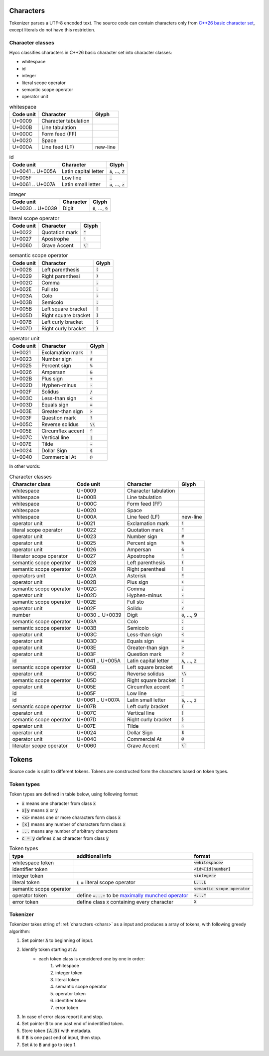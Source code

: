 .. _chars:

Characters
==========

Tokenizer parses a UTF-8 encoded text.
The source code can contain characters
only from `C++26 basic character set`_,
except literals do not have this restriction.

.. _`C++26 basic character set`: https://en.cppreference.com/w/cpp/language/charset

Character classes
-----------------

Hycc classifies characters in C++26 basic character set
into character classes:

- whitespace
- id
- integer
- literal scope operator
- semantic scope operator
- operator unit


.. list-table:: whitespace
    :widths: auto
    :header-rows: 1

    * - Code unit
      - Character
      - Glyph
    * - U+0009
      - Character tabulation
      -
    * - U+000B
      - Line tabulation
      -
    * - U+000C
      - Form feed (FF)
      -
    * - U+0020
      - Space
      -
    * - U+000A
      - Line feed (LF)
      - new-line

.. list-table:: id
    :widths: auto
    :header-rows: 1

    * - Code unit
      - Character
      - Glyph
    * - U+0041 .. U+005A
      - Latin capital letter
      - :code:`A`, ..., :code:`Z`
    * - U+005F
      - Low line
      - :code:`_`
    * - U+0061 .. U+007A
      - Latin small letter
      - :code:`a`, ..., :code:`z`

.. list-table:: integer
    :widths: auto
    :header-rows: 1

    * - Code unit
      - Character
      - Glyph
    * - U+0030 .. U+0039
      - Digit
      - :code:`0`, ..., :code:`9`

..  list-table:: literal scope operator
    :widths: auto
    :header-rows: 1

    * - Code unit
      - Character
      - Glyph
    * - U+0022
      - Quotation mark
      - :code:`"`
    * - U+0027
      - Apostrophe
      - :code:`'`
    * - U+0060
      - Grave Accent
      - :code:`\``

.. list-table:: semantic scope operator
    :widths: auto
    :header-rows: 1

    * - Code unit
      - Character
      - Glyph
    * - U+0028
      - Left parenthesis
      - :code:`(`
    * - U+0029
      - Right parenthesi
      - :code:`)`
    * - U+002C
      - Comma
      - :code:`,`
    * - U+002E
      - Full sto
      - :code:`.`
    * - U+003A
      - Colo
      - :code:`:`
    * - U+003B
      - Semicolo
      - :code:`;`
    * - U+005B
      - Left square bracket
      - :code:`[`
    * - U+005D
      - Right square bracket
      - :code:`]`
    * - U+007B
      - Left curly bracket
      - :code:`{`
    * - U+007D
      - Right curly bracket
      - :code:`}`

.. list-table:: operator unit
    :widths: auto
    :header-rows: 1

    * - Code unit
      - Character
      - Glyph
    * - U+0021
      - Exclamation mark
      - :code:`!`
    * - U+0023
      - Number sign
      - :code:`#`
    * - U+0025
      - Percent sign
      - :code:`%`
    * - U+0026
      - Ampersan
      - :code:`&`
    * - U+002B
      - Plus sign
      - :code:`+`
    * - U+002D
      - Hyphen-minus
      - :code:`-`
    * - U+002F
      - Solidus
      - :code:`/`
    * - U+003C
      - Less-than sign
      - :code:`<`
    * - U+003D
      - Equals sign
      - :code:`=`
    * - U+003E
      - Greater-than sign
      - :code:`>`
    * - U+003F
      - Question mark
      - :code:`?`
    * - U+005C
      - Reverse solidus
      - :code:`\\`
    * - U+005E
      - Circumflex accent
      - :code:`^`
    * - U+007C
      - Vertical line
      - :code:`|`
    * - U+007E
      - Tilde
      - :code:`~`
    * - U+0024
      - Dollar Sign
      - :code:`$`
    * - U+0040
      - Commercial At
      - :code:`@`

In other words:

.. list-table:: Character classes
    :widths: auto
    :header-rows: 1

    * - Character class
      - Code unit
      - Character
      - Glyph
    * - whitespace
      - U+0009
      - Character tabulation
      -
    * - whitespace
      - U+000B
      - Line tabulation
      -
    * - whitespace
      - U+000C
      - Form feed (FF)
      -
    * - whitespace
      - U+0020
      - Space
      -
    * - whitespace
      - U+000A
      - Line feed (LF)
      - new-line
    * - operator unit
      - U+0021
      - Exclamation mark
      - :code:`!`
    * - literal scope operator
      - U+0022
      - Quotation mark
      - :code:`"`
    * - operator unit
      - U+0023
      - Number sign
      - :code:`#`
    * - operator unit
      - U+0025
      - Percent sign
      - :code:`%`
    * - operator unit
      - U+0026
      - Ampersan
      - :code:`&`
    * - literator scope operator
      - U+0027
      - Apostrophe
      - :code:`'`
    * - semantic scope operator
      - U+0028
      - Left parenthesis
      - :code:`(`
    * - semantic scope operator
      - U+0029
      - Right parenthesi
      - :code:`)`
    * - operators unit
      - U+002A
      - Asterisk
      - :code:`*`
    * - operator unit
      - U+002B
      - Plus sign
      - :code:`+`
    * - semantic scope operator
      - U+002C
      - Comma
      - :code:`,`
    * - operator unit
      - U+002D
      - Hyphen-minus
      - :code:`-`
    * - semantic scope operator
      - U+002E
      - Full sto
      - :code:`.`
    * - operator unit
      - U+002F
      - Solidu
      - :code:`/`
    * - number
      - U+0030 .. U+0039
      - Digit
      - :code:`0`, ..., 9
    * - semantic scope operator
      - U+003A
      - Colo
      - :code:`:`
    * - semantic scope operator
      - U+003B
      - Semicolo
      - :code:`;`
    * - operator unit
      - U+003C
      - Less-than sign
      - :code:`<`
    * - operator unit
      - U+003D
      - Equals sign
      - :code:`=`
    * - operator unit
      - U+003E
      - Greater-than sign
      - :code:`>`
    * - operator unit
      - U+003F
      - Question mark
      - :code:`?`
    * - id
      - U+0041 .. U+005A
      - Latin capital letter
      - :code:`A`, ..., :code:`Z`
    * - semantic scope operator
      - U+005B
      - Left square bracket
      - :code:`[`
    * - operator unit
      - U+005C
      - Reverse solidus
      - :code:`\\`
    * - semantic scope operator
      - U+005D
      - Right square bracket
      - :code:`]`
    * - operator unit
      - U+005E
      - Circumflex accent
      - :code:`^`
    * - id
      - U+005F
      - Low line
      - :code:`_`
    * - id
      - U+0061 .. U+007A
      - Latin small letter
      - :code:`a`, ..., :code:`z`
    * - semantic scope operator
      - U+007B
      - Left curly bracket
      - :code:`{`
    * - operator unit
      - U+007C
      - Vertical line
      - :code:`|`
    * - semantic scope operator
      - U+007D
      - Right curly bracket
      - :code:`}`
    * - operator unit
      - U+007E
      - Tilde
      - :code:`~`
    * - operator unit
      - U+0024
      - Dollar Sign
      - :code:`$`
    * - operator unit
      - U+0040
      - Commercial At
      - :code:`@`
    * - literator scope operator
      - U+0060
      - Grave Accent
      - :code:`\``

Tokens
======

Source code is split to different tokens.
Tokens are constructed form the characters
based on token types.

Token types
-----------

Token types are defined in table below,
using following format:

- :code:`x` means one character from class :code:`x`
- :code:`x|y` means :code:`x` or :code:`y`
- :code:`<x>` means one or more characters form class :code:`x`
- :code:`[x]` means any number of characters form class :code:`x`
- :code:`...` means any number of arbitrary characters
- :code:`c = y` defines :code:`c` as character from class :code:`y`

.. list-table:: Token types
    :widths: auto
    :header-rows: 1

    * - type
      - additional info
      - format
    * - whitespace token
      -
      - :code:`<whitespace>`
    * - identifier token
      -
      - :code:`<id>[id|number]`
    * - integer token
      -
      - :code:`<integer>`
    * - literal token
      - :code:`L` = literal scope operator
      - :code:`L...L`
    * - semantic scope operator
      -
      - :code:`semantic scope operator`
    * - operator token
      - define :code:`=...+` to be `maximally munched operator <https://en.wikipedia.org/wiki/Maximal_munch>`_
      - :code:`+...*`
    * - error token
      - define class :code:`X` containing every character
      - :code:`X`

Tokenizer
---------

Tokenizer takes string of :ref:`characters <chars>`
as a input and produces a array of tokens,
with following greedy algorithm:

1. Set pointer :code:`A` to beginning of input.
2. Identify token starting at :code:`A`:
    - each token class is concidered one by one in order:
        1. whitespace
        2. integer token
        3. literal token
        4. semantic scope operator
        5. operator token
        6. identifier token
        7. error token
3. In case of error class report it and stop.
4. Set pointer :code:`B` to one past end of indentified token.
5. Store token :code:`[A,B)` with metadata.
6. If :code:`B` is one past end of input, then stop.
7. Set :code:`A` to :code:`B` and go to step 1.
